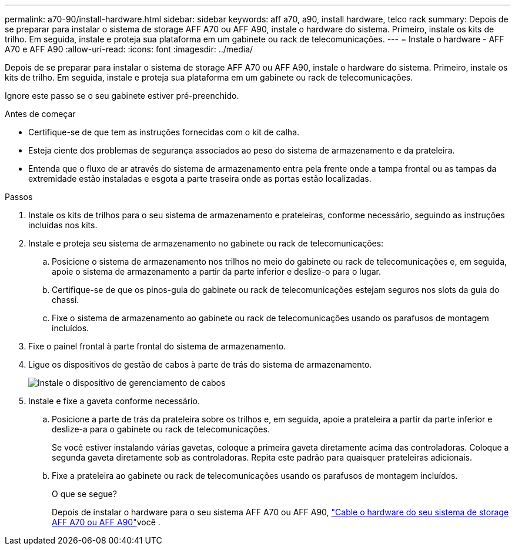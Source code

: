 ---
permalink: a70-90/install-hardware.html 
sidebar: sidebar 
keywords: aff a70, a90, install hardware, telco rack 
summary: Depois de se preparar para instalar o sistema de storage AFF A70 ou AFF A90, instale o hardware do sistema. Primeiro, instale os kits de trilho. Em seguida, instale e proteja sua plataforma em um gabinete ou rack de telecomunicações. 
---
= Instale o hardware - AFF A70 e AFF A90
:allow-uri-read: 
:icons: font
:imagesdir: ../media/


[role="lead"]
Depois de se preparar para instalar o sistema de storage AFF A70 ou AFF A90, instale o hardware do sistema. Primeiro, instale os kits de trilho. Em seguida, instale e proteja sua plataforma em um gabinete ou rack de telecomunicações.

Ignore este passo se o seu gabinete estiver pré-preenchido.

.Antes de começar
* Certifique-se de que tem as instruções fornecidas com o kit de calha.
* Esteja ciente dos problemas de segurança associados ao peso do sistema de armazenamento e da prateleira.
* Entenda que o fluxo de ar através do sistema de armazenamento entra pela frente onde a tampa frontal ou as tampas da extremidade estão instaladas e esgota a parte traseira onde as portas estão localizadas.


.Passos
. Instale os kits de trilhos para o seu sistema de armazenamento e prateleiras, conforme necessário, seguindo as instruções incluídas nos kits.
. Instale e proteja seu sistema de armazenamento no gabinete ou rack de telecomunicações:
+
.. Posicione o sistema de armazenamento nos trilhos no meio do gabinete ou rack de telecomunicações e, em seguida, apoie o sistema de armazenamento a partir da parte inferior e deslize-o para o lugar.
.. Certifique-se de que os pinos-guia do gabinete ou rack de telecomunicações estejam seguros nos slots da guia do chassi.
.. Fixe o sistema de armazenamento ao gabinete ou rack de telecomunicações usando os parafusos de montagem incluídos.


. Fixe o painel frontal à parte frontal do sistema de armazenamento.
. Ligue os dispositivos de gestão de cabos à parte de trás do sistema de armazenamento.
+
image::../media/drw_affa1k_install_cable_mgmt_ieops-1697.svg[Instale o dispositivo de gerenciamento de cabos]

. Instale e fixe a gaveta conforme necessário.
+
.. Posicione a parte de trás da prateleira sobre os trilhos e, em seguida, apoie a prateleira a partir da parte inferior e deslize-a para o gabinete ou rack de telecomunicações.
+
Se você estiver instalando várias gavetas, coloque a primeira gaveta diretamente acima das controladoras. Coloque a segunda gaveta diretamente sob as controladoras. Repita este padrão para quaisquer prateleiras adicionais.

.. Fixe a prateleira ao gabinete ou rack de telecomunicações usando os parafusos de montagem incluídos.
+
.O que se segue?
Depois de instalar o hardware para o seu sistema AFF A70 ou AFF A90, link:install-cable.html["Cable o hardware do seu sistema de storage AFF A70 ou AFF A90"]você .





